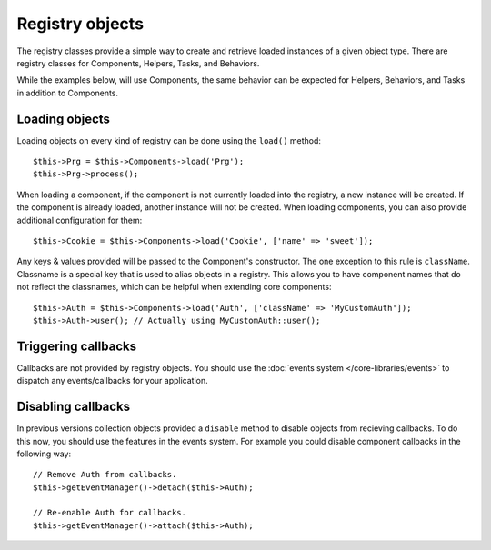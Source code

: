 Registry objects
################

The registry classes provide a simple way to create and retrieve loaded
instances of a given object type. There are registry classes for Components,
Helpers, Tasks, and Behaviors.

While the examples below, will use Components, the same behavior can be expected
for Helpers, Behaviors, and Tasks in addition to Components.

Loading objects
===============

Loading objects on every kind of registry can be done using the ``load()``
method::

    $this->Prg = $this->Components->load('Prg');
    $this->Prg->process();

When loading a component, if the component is not currently loaded into the
registry, a new instance will be created.  If the component is already loaded,
another instance will not be created.  When loading components, you can also
provide additional configuration for them::

    $this->Cookie = $this->Components->load('Cookie', ['name' => 'sweet']);

Any keys & values provided will be passed to the Component's constructor.  The
one exception to this rule is ``className``.  Classname is a special key that is
used to alias objects in a registry.  This allows you to have component names
that do not reflect the classnames, which can be helpful when extending core
components::

    $this->Auth = $this->Components->load('Auth', ['className' => 'MyCustomAuth']);
    $this->Auth->user(); // Actually using MyCustomAuth::user();

Triggering callbacks
====================

Callbacks are not provided by registry objects. You should use the
:doc:`events system </core-libraries/events>` to dispatch any events/callbacks
for your application.

Disabling callbacks
===================

In previous versions collection objects provided a ``disable`` method to disable
objects from recieving callbacks. To do this now, you should use the features in
the events system. For example you could disable component callbacks in the
following way::

    // Remove Auth from callbacks.
    $this->getEventManager()->detach($this->Auth);

    // Re-enable Auth for callbacks.
    $this->getEventManager()->attach($this->Auth);


.. meta::
    :title lang=en: Object Registry
    :keywords lang=en: array name,loading components,several different kinds,unified api,loading objects,component names,special key,core components,callbacks,prg,callback,alias,fatal error,collections,memory,priority,priorities
